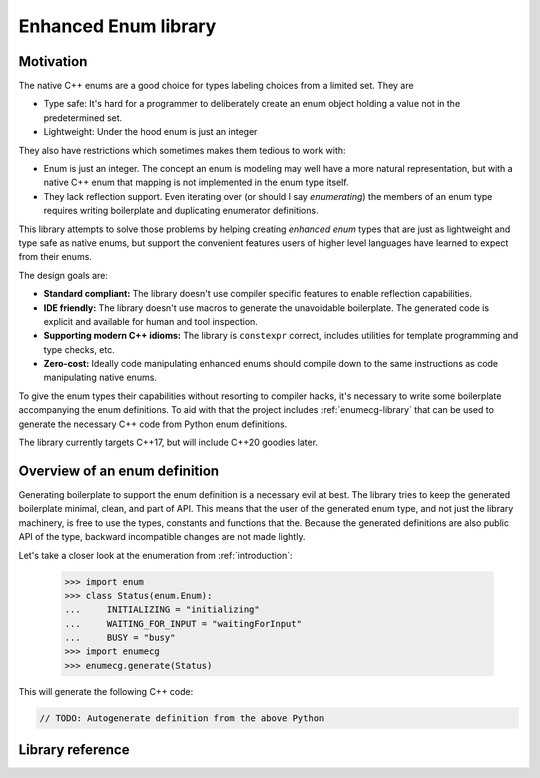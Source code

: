 Enhanced Enum library
=====================

Motivation
----------

The native C++ enums are a good choice for types labeling choices from
a limited set. They are

- Type safe: It's hard for a programmer to deliberately create an enum
  object holding a value not in the predetermined set.

- Lightweight: Under the hood enum is just an integer

They also have restrictions which sometimes makes them tedious to work
with:

- Enum is just an integer. The concept an enum is modeling may well
  have a more natural representation, but with a native C++ enum that
  mapping is not implemented in the enum type itself.

- They lack reflection support. Even iterating over (or should I say
  *enumerating*) the members of an enum type requires writing
  boilerplate and duplicating enumerator definitions.

This library attempts to solve those problems by helping creating
*enhanced enum* types that are just as lightweight and type safe as
native enums, but support the convenient features users of higher
level languages have learned to expect from their enums.

The design goals are:

- **Standard compliant:** The library doesn't use compiler specific
  features to enable reflection capabilities.

- **IDE friendly:** The library doesn't use macros to generate the
  unavoidable boilerplate. The generated code is explicit and
  available for human and tool inspection.

- **Supporting modern C++ idioms:** The library is ``constexpr``
  correct, includes utilities for template programming and type
  checks, etc.

- **Zero-cost:** Ideally code manipulating enhanced enums should compile
  down to the same instructions as code manipulating native enums.

To give the enum types their capabilities without resorting to
compiler hacks, it's necessary to write some boilerplate accompanying
the enum definitions. To aid with that the project includes
:ref:`enumecg-library` that can be used to generate the necessary C++
code from Python enum definitions.

The library currently targets C++17, but will include C++20 goodies
later.

Overview of an enum definition
------------------------------

Generating boilerplate to support the enum definition is a necessary evil at
best. The library tries to keep the generated boilerplate minimal, clean, and
part of API. This means that the user of the generated enum type, and not just
the library machinery, is free to use the types, constants and functions that
the. Because the generated definitions are also public API of the type, backward
incompatible changes are not made lightly.

Let's take a closer look at the enumeration from :ref:`introduction`:

  >>> import enum
  >>> class Status(enum.Enum):
  ...     INITIALIZING = "initializing"
  ...     WAITING_FOR_INPUT = "waitingForInput"
  ...     BUSY = "busy"
  >>> import enumecg
  >>> enumecg.generate(Status)

This will generate the following C++ code:

.. code-block:: c++

   // TODO: Autogenerate definition from the above Python


Library reference
-----------------

.. doxygennamespace:: enhanced_enum
  :members:
